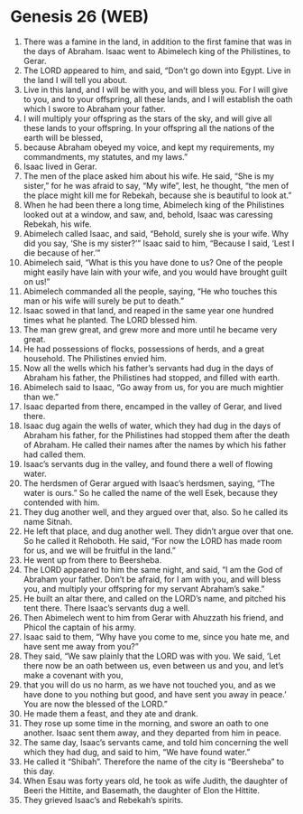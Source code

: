 * Genesis 26 (WEB)
:PROPERTIES:
:ID: WEB/01-GEN26
:END:

1. There was a famine in the land, in addition to the first famine that was in the days of Abraham. Isaac went to Abimelech king of the Philistines, to Gerar.
2. The LORD appeared to him, and said, “Don’t go down into Egypt. Live in the land I will tell you about.
3. Live in this land, and I will be with you, and will bless you. For I will give to you, and to your offspring, all these lands, and I will establish the oath which I swore to Abraham your father.
4. I will multiply your offspring as the stars of the sky, and will give all these lands to your offspring. In your offspring all the nations of the earth will be blessed,
5. because Abraham obeyed my voice, and kept my requirements, my commandments, my statutes, and my laws.”
6. Isaac lived in Gerar.
7. The men of the place asked him about his wife. He said, “She is my sister,” for he was afraid to say, “My wife”, lest, he thought, “the men of the place might kill me for Rebekah, because she is beautiful to look at.”
8. When he had been there a long time, Abimelech king of the Philistines looked out at a window, and saw, and, behold, Isaac was caressing Rebekah, his wife.
9. Abimelech called Isaac, and said, “Behold, surely she is your wife. Why did you say, ‘She is my sister?’” Isaac said to him, “Because I said, ‘Lest I die because of her.’”
10. Abimelech said, “What is this you have done to us? One of the people might easily have lain with your wife, and you would have brought guilt on us!”
11. Abimelech commanded all the people, saying, “He who touches this man or his wife will surely be put to death.”
12. Isaac sowed in that land, and reaped in the same year one hundred times what he planted. The LORD blessed him.
13. The man grew great, and grew more and more until he became very great.
14. He had possessions of flocks, possessions of herds, and a great household. The Philistines envied him.
15. Now all the wells which his father’s servants had dug in the days of Abraham his father, the Philistines had stopped, and filled with earth.
16. Abimelech said to Isaac, “Go away from us, for you are much mightier than we.”
17. Isaac departed from there, encamped in the valley of Gerar, and lived there.
18. Isaac dug again the wells of water, which they had dug in the days of Abraham his father, for the Philistines had stopped them after the death of Abraham. He called their names after the names by which his father had called them.
19. Isaac’s servants dug in the valley, and found there a well of flowing water.
20. The herdsmen of Gerar argued with Isaac’s herdsmen, saying, “The water is ours.” So he called the name of the well Esek, because they contended with him.
21. They dug another well, and they argued over that, also. So he called its name Sitnah.
22. He left that place, and dug another well. They didn’t argue over that one. So he called it Rehoboth. He said, “For now the LORD has made room for us, and we will be fruitful in the land.”
23. He went up from there to Beersheba.
24. The LORD appeared to him the same night, and said, “I am the God of Abraham your father. Don’t be afraid, for I am with you, and will bless you, and multiply your offspring for my servant Abraham’s sake.”
25. He built an altar there, and called on the LORD’s name, and pitched his tent there. There Isaac’s servants dug a well.
26. Then Abimelech went to him from Gerar with Ahuzzath his friend, and Phicol the captain of his army.
27. Isaac said to them, “Why have you come to me, since you hate me, and have sent me away from you?”
28. They said, “We saw plainly that the LORD was with you. We said, ‘Let there now be an oath between us, even between us and you, and let’s make a covenant with you,
29. that you will do us no harm, as we have not touched you, and as we have done to you nothing but good, and have sent you away in peace.’ You are now the blessed of the LORD.”
30. He made them a feast, and they ate and drank.
31. They rose up some time in the morning, and swore an oath to one another. Isaac sent them away, and they departed from him in peace.
32. The same day, Isaac’s servants came, and told him concerning the well which they had dug, and said to him, “We have found water.”
33. He called it “Shibah”. Therefore the name of the city is “Beersheba” to this day.
34. When Esau was forty years old, he took as wife Judith, the daughter of Beeri the Hittite, and Basemath, the daughter of Elon the Hittite.
35. They grieved Isaac’s and Rebekah’s spirits.
